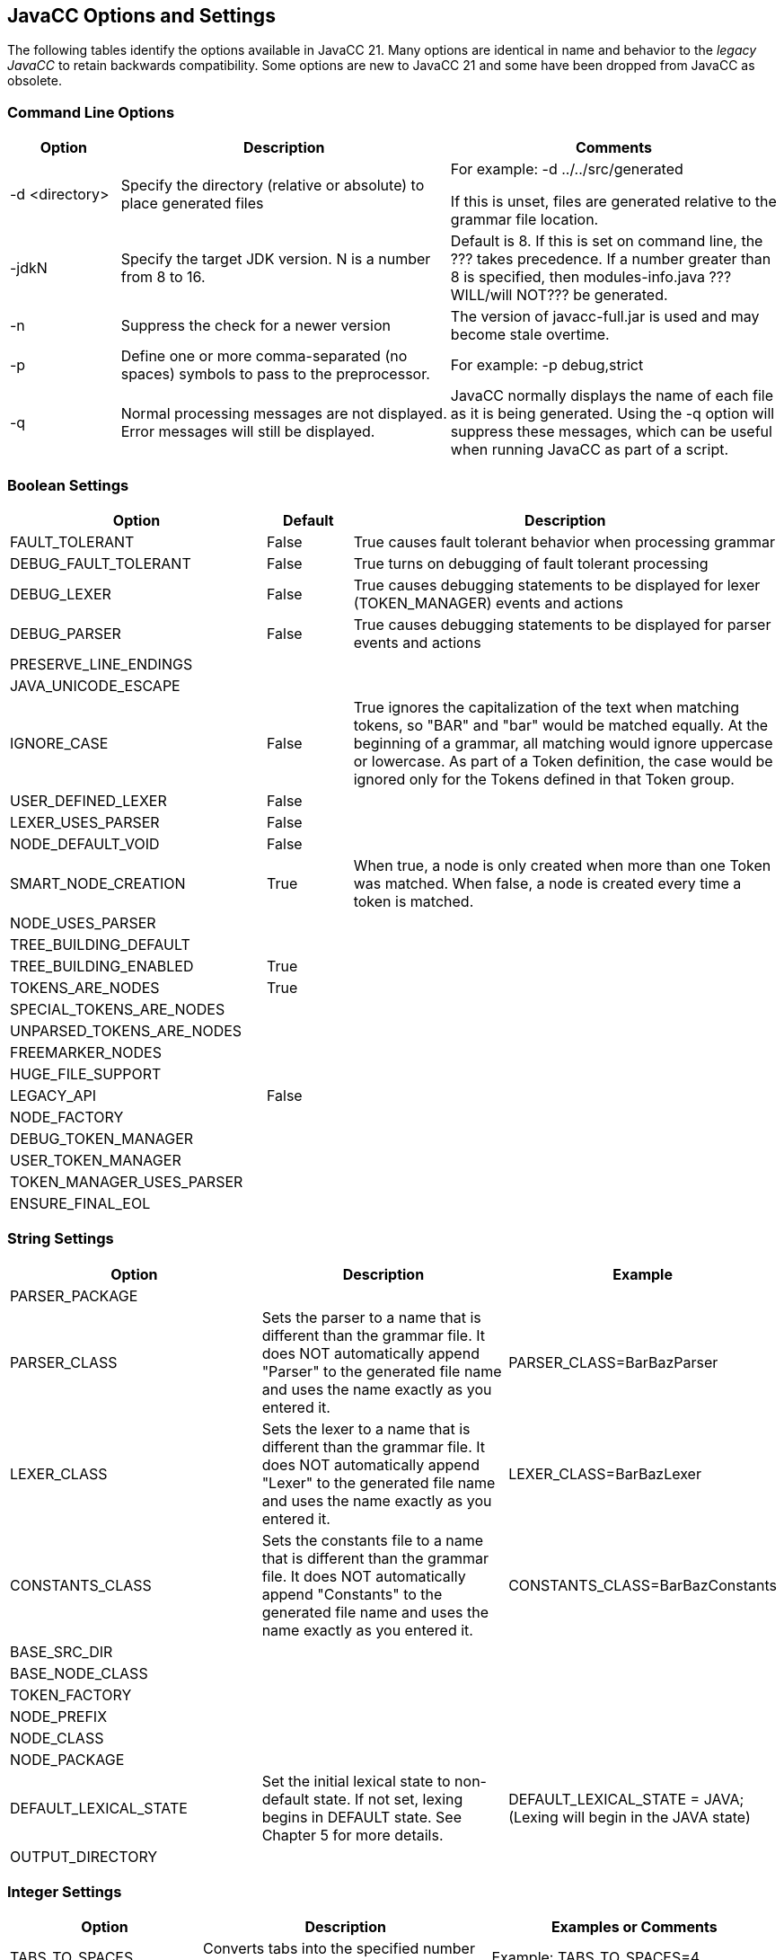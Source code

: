== JavaCC Options and Settings
The following tables identify the options available in JavaCC 21. Many options are identical in name and behavior to the _legacy JavaCC_ to retain backwards compatibility. Some options are new to JavaCC 21 and some have been dropped from JavaCC as obsolete.

=== Command Line Options
[cols="1,3,3"]
|===
|Option | Description | Comments

|-d <directory>
|Specify the directory (relative or absolute) to place generated files
|For example:   -d ../../src/generated

If this is unset, files are generated relative to the grammar file location.
|-jdkN
|Specify the target JDK version. N is a number from 8 to 16.
|Default is 8. If this is set on command line, the ??? takes precedence. If a number greater than 8 is specified, then modules-info.java ???WILL/will NOT??? be generated.
|-n
|Suppress the check for a newer version
|The version of javacc-full.jar is used and may become stale overtime.
|-p
|Define one or more comma-separated (no spaces) symbols to pass to the preprocessor.
|For example:   -p debug,strict
|-q
|Normal processing messages are not displayed. Error messages will still be displayed.
|JavaCC normally displays the name of each file as it is being generated. Using the -q option will suppress these messages, which can be useful when running JavaCC as part of a script.
|===

=== Boolean Settings 
[cols="3,1,5"]
|===
|Option|Default|Description

|FAULT_TOLERANT
|False
|True causes fault tolerant behavior when processing grammar
|DEBUG_FAULT_TOLERANT
|False
|True turns on debugging of fault tolerant processing
|DEBUG_LEXER
|False
|True causes debugging statements to be displayed for lexer (TOKEN_MANAGER) events and actions
|DEBUG_PARSER
|False
|True causes debugging statements to be displayed for parser events and actions
|PRESERVE_LINE_ENDINGS
|
|
|JAVA_UNICODE_ESCAPE
|
|
|IGNORE_CASE
|False
|True ignores the capitalization of the text when matching tokens, so "BAR" and "bar" would be matched equally. At the beginning of a grammar, all matching would ignore uppercase or lowercase. As part of a Token definition, the case would be ignored only for the Tokens defined in that Token group.
|USER_DEFINED_LEXER
|False
|
|LEXER_USES_PARSER
|False
|
|NODE_DEFAULT_VOID
|False
|
|SMART_NODE_CREATION
|True
|When true, a node is only created when more than one Token was matched. When false, a node is created every time a token is matched.
|NODE_USES_PARSER
|
|
|TREE_BUILDING_DEFAULT
|
|
|TREE_BUILDING_ENABLED
|True
|
|TOKENS_ARE_NODES
|True
|
|SPECIAL_TOKENS_ARE_NODES
|
|
|UNPARSED_TOKENS_ARE_NODES
|
|
|FREEMARKER_NODES
|
|
|HUGE_FILE_SUPPORT
|
|
|LEGACY_API
|False
|
|NODE_FACTORY
|
|
|DEBUG_TOKEN_MANAGER
|
|
|USER_TOKEN_MANAGER
|
|
|TOKEN_MANAGER_USES_PARSER
|
|
|ENSURE_FINAL_EOL
|
|
|===

=== String Settings 
[cols="3,3,3"]
|===
|Option|Description|Example

|PARSER_PACKAGE
|
|
|PARSER_CLASS
|Sets the parser to a name that is different than the grammar file. It does NOT automatically append "Parser" to the generated file name and uses the name exactly as you entered it.
|PARSER_CLASS=BarBazParser
|LEXER_CLASS
|Sets the lexer to a name that is different than the grammar file. It does NOT automatically append "Lexer" to the generated file name and uses the name exactly as you entered it.
|LEXER_CLASS=BarBazLexer
|CONSTANTS_CLASS
|Sets the constants file to a name that is different than the grammar file. It does NOT automatically append "Constants" to the generated file name and uses the name exactly as you entered it.
|CONSTANTS_CLASS=BarBazConstants
|BASE_SRC_DIR
|
|
|BASE_NODE_CLASS
|
|
|TOKEN_FACTORY
|
|
|NODE_PREFIX
|
|
|NODE_CLASS
|
|
|NODE_PACKAGE
|
|
|DEFAULT_LEXICAL_STATE
|Set the initial lexical state to non-default state. If not set, lexing begins in DEFAULT state. See Chapter 5 for more details. 
|DEFAULT_LEXICAL_STATE = JAVA;    (Lexing will begin in the JAVA state)
|OUTPUT_DIRECTORY
|
|
|===

=== Integer Settings 
[cols="2,3,3"]
|===
|Option|Description|Examples or Comments

|TABS_TO_SPACES
|Converts tabs into the specified number of spaces
|Example: TABS_TO_SPACES=4
|JDK_TARGET
|Specify the target JDK version. N is a number from 8 to 16.
|Default is 8. If this is set on command line, the ??? takes precedence. If a number greater than 8 is specified, then modules-info.java ???WILL/will NOT??? be generated.
|===
